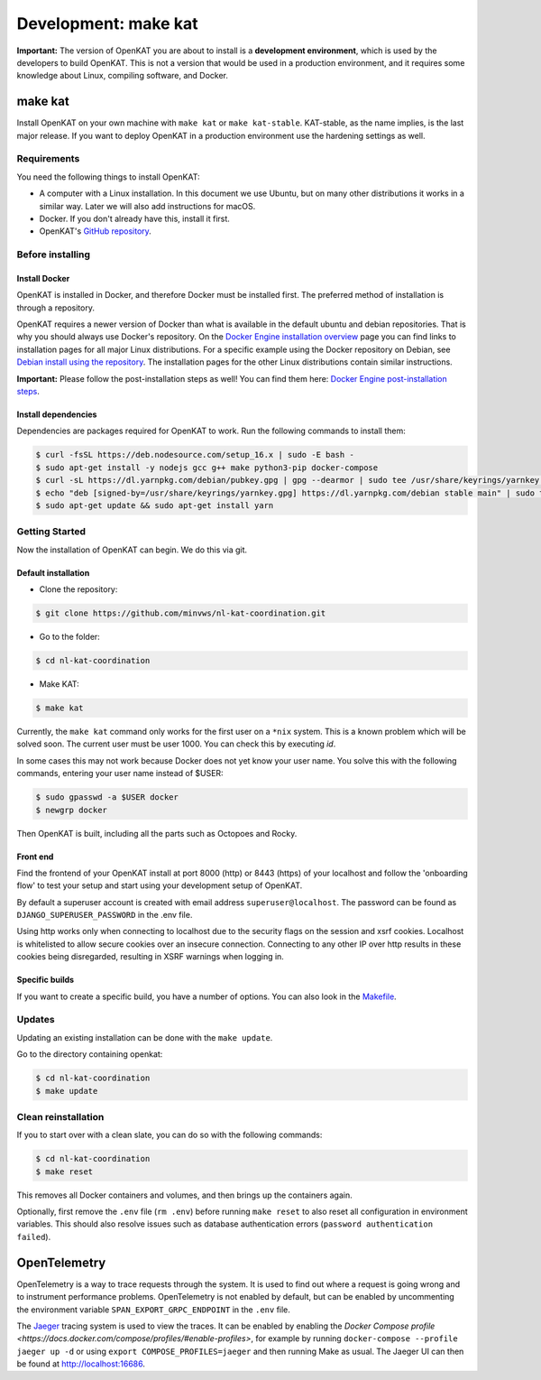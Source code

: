 =====================
Development: make kat
=====================

**Important:** The version of OpenKAT you are about to install is a **development environment**, which is used by the developers to build OpenKAT. This is not a version that would be used in a production environment, and it requires some knowledge about Linux, compiling software, and Docker.

make kat
========

Install OpenKAT on your own machine with ``make kat`` or ``make kat-stable``. KAT-stable, as the name implies, is the last major release. If you want to deploy OpenKAT in a production environment use the hardening settings as well.

Requirements
------------

You need the following things to install OpenKAT:

- A computer with a Linux installation. In this document we use Ubuntu, but on many other distributions it works in a similar way. Later we will also add instructions for macOS.
- Docker. If you don't already have this, install it first.
- OpenKAT's `GitHub repository <https://github.com/minvws/nl-kat-coordination/>`_.

Before installing
-----------------

Install Docker
**************

OpenKAT is installed in Docker, and therefore Docker must be installed first. The preferred method of installation is through a repository.

OpenKAT requires a newer version of Docker than what is available in the default ubuntu and debian repositories. That is why you should always use Docker's repository. On the `Docker Engine installation overview <https://docs.docker.com/engine/install/>`_ page you can find links to installation pages for all major Linux distributions. For a specific example using the Docker repository on Debian, see `Debian install using the repository <https://docs.docker.com/engine/install/debian/#install-using-the-repository>`_. The installation pages for the other Linux distributions contain similar instructions.

**Important:** Please follow the post-installation steps as well! You can find them here: `Docker Engine post-installation steps <https://docs.docker.com/engine/install/linux-postinstall/>`_.

Install dependencies
********************

Dependencies are packages required for OpenKAT to work. Run the following commands to install them:


.. code-block:: sh

	$ curl -fsSL https://deb.nodesource.com/setup_16.x | sudo -E bash -
	$ sudo apt-get install -y nodejs gcc g++ make python3-pip docker-compose
	$ curl -sL https://dl.yarnpkg.com/debian/pubkey.gpg | gpg --dearmor | sudo tee /usr/share/keyrings/yarnkey.gpg >/dev/null
	$ echo "deb [signed-by=/usr/share/keyrings/yarnkey.gpg] https://dl.yarnpkg.com/debian stable main" | sudo tee /etc/apt/sources.list.d/yarn.list
	$ sudo apt-get update && sudo apt-get install yarn

Getting Started
---------------

Now the installation of OpenKAT can begin. We do this via git.

Default installation
*********************

- Clone the repository:

.. code-block:: sh

	$ git clone https://github.com/minvws/nl-kat-coordination.git

- Go to the folder:

.. code-block:: sh

	$ cd nl-kat-coordination

- Make KAT:

.. code-block:: sh

	$ make kat

Currently, the ``make kat`` command only works for the first user on a ``*nix`` system. This is a known problem which will be solved soon. The current user must be user 1000. You can check this by executing `id`.

In some cases this may not work because Docker does not yet know your user name. You solve this with the following commands, entering your user name instead of $USER:

.. code-block:: sh

	$ sudo gpasswd -a $USER docker
	$ newgrp docker

Then OpenKAT is built, including all the parts such as Octopoes and Rocky.

Front end
*********

Find the frontend of your OpenKAT install at port 8000 (http) or 8443 (https) of your localhost and follow the 'onboarding flow' to test your setup and start using your development setup of OpenKAT.

By default a superuser account is created with email address ``superuser@localhost``. The password can be found as ``DJANGO_SUPERUSER_PASSWORD`` in the .env file.

Using http works only when connecting to localhost due to the security flags on the session and xsrf cookies. Localhost is whitelisted to allow secure cookies over an insecure connection. Connecting to any other IP over http results in these cookies being disregarded, resulting in XSRF warnings when logging in.

Specific builds
***************

If you want to create a specific build, you have a number of options. You can also look in the `Makefile <https://github.com/minvws/nl-kat-coordination/blob/main/Makefile>`_.

Updates
-------

Updating an existing installation can be done with the ``make update``.

Go to the directory containing openkat:

.. code-block:: sh

	$ cd nl-kat-coordination
	$ make update

Clean reinstallation
--------------------

If you to start over with a clean slate, you can do so with the following commands:

.. code-block:: sh

	$ cd nl-kat-coordination
	$ make reset

This removes all Docker containers and volumes, and then brings up the containers again.

Optionally, first remove the ``.env`` file (``rm .env``) before running ``make reset`` to also reset all configuration in environment variables. This should also resolve issues such as database authentication errors (``password authentication failed``).

OpenTelemetry
=============

OpenTelemetry is a way to trace requests through the system. It is used to find out where a request is going wrong and to instrument performance problems. OpenTelemetry is not enabled by default, but can be enabled by uncommenting the environment variable ``SPAN_EXPORT_GRPC_ENDPOINT`` in the ``.env`` file.

The `Jaeger <https://www.jaegertracing.io>`_ tracing system is used to view the traces. It can be enabled by enabling the `Docker Compose profile <https://docs.docker.com/compose/profiles/#enable-profiles>`, for example by running ``docker-compose --profile jaeger up -d`` or using ``export COMPOSE_PROFILES=jaeger`` and then running Make as usual. The Jaeger UI can then be found at http://localhost:16686.
